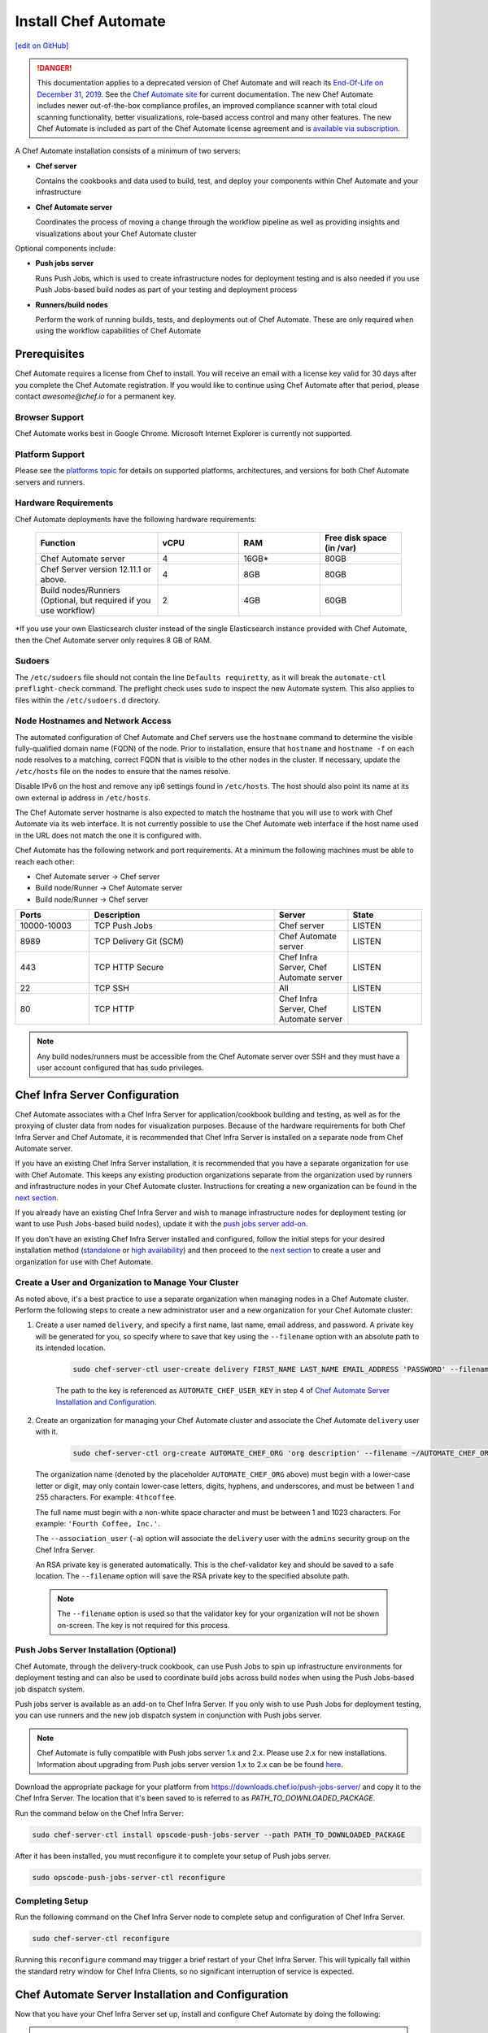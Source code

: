 =====================================================
Install Chef Automate
=====================================================
`[edit on GitHub] <https://github.com/chef/chef-web-docs/blob/master/chef_master/source/install_chef_automate.rst>`__

.. tag chef_automate_mark

.. image:: ../../images/a2_docs_banner.svg
   :target: https://automate.chef.io/docs

.. end_tag


.. tag EOL_a1

.. danger:: This documentation applies to a deprecated version of Chef Automate and will reach its `End-Of-Life on December 31, 2019 </versions.html#deprecated-products-and-versions>`__. See the `Chef Automate site <https://automate.chef.io/docs/quickstart/>`__ for current documentation. The new Chef Automate includes newer out-of-the-box compliance profiles, an improved compliance scanner with total cloud scanning functionality, better visualizations, role-based access control and many other features. The new Chef Automate is included as part of the Chef Automate license agreement and is `available via subscription <https://www.chef.io/pricing/>`_.

.. end_tag

A Chef Automate installation consists of a minimum of two servers:

* **Chef server**

  Contains the cookbooks and data used to build, test, and deploy your components within Chef Automate and your infrastructure

* **Chef Automate server**

  Coordinates the process of moving a change through the workflow pipeline as well as providing insights and visualizations about your Chef Automate cluster

Optional components include:

* **Push jobs server**

  Runs Push Jobs, which is used to create infrastructure nodes for deployment testing and is also needed if you use Push Jobs-based build nodes as part of your testing and deployment process

* **Runners/build nodes**

  Perform the work of running builds, tests, and deployments out of Chef Automate. These are only required when using the workflow capabilities of Chef Automate

Prerequisites
=====================================================

Chef Automate requires a license from Chef to install. You will receive an email with a license key valid for 30 days after you complete the Chef Automate registration. If you would like to continue using Chef Automate after that period, please contact `awesome@chef.io` for a permanent key.

Browser Support
------------------------------------------
Chef Automate works best in Google Chrome. Microsoft Internet Explorer is currently not supported.

Platform Support
-----------------------------------------
Please see the `platforms topic </platforms.html#chef-automate>`_ for details on supported platforms, architectures, and versions for both Chef Automate servers and runners.


Hardware Requirements
------------------------------------------

Chef Automate deployments have the following hardware requirements:

  .. list-table::
     :widths: 150 100 100 100
     :header-rows: 1

     * - Function
       - vCPU
       - RAM
       - Free disk space (in /var)
     * - Chef Automate server
       - 4
       - 16GB\*
       - 80GB
     * - Chef Server version 12.11.1 or above.
       - 4
       - 8GB
       - 80GB
     * - Build nodes/Runners (Optional, but required if you use workflow)
       - 2
       - 4GB
       - 60GB

\*If you use your own Elasticsearch cluster instead of the single Elasticsearch instance provided with Chef Automate,
then the Chef Automate server only requires 8 GB of RAM.

Sudoers
-----------------------------------------------------
The ``/etc/sudoers`` file should not contain the line ``Defaults requiretty``, as it will break the ``automate-ctl preflight-check`` command. The preflight check uses ``sudo`` to inspect the new Automate system. This also applies to files within the ``/etc/sudoers.d`` directory.

Node Hostnames and Network Access
-----------------------------------------------------

The automated configuration of Chef Automate and Chef servers use the
``hostname`` command to determine the visible fully-qualified domain name
(FQDN) of the node.  Prior to installation, ensure that ``hostname``
and ``hostname -f`` on each node resolves to a matching, correct FQDN that is visible to the
other nodes in the cluster. If necessary, update the ``/etc/hosts`` file on
the nodes to ensure that the names resolve.

Disable IPv6 on the host and remove any ip6 settings found in ``/etc/hosts``. The host should also point its name at its own external ip address in ``/etc/hosts``.

The Chef Automate server hostname is also expected to match the hostname
that you will use to work with Chef Automate via its web interface.  It is
not currently possible to use the Chef Automate web interface if the host
name used in the URL does not match the one it is configured with.

Chef Automate has the following network and port requirements. At a minimum the following machines must be able to reach each other:

* Chef Automate server -> Chef server
* Build node/Runner -> Chef Automate server
* Build node/Runner -> Chef server

.. list-table::
   :widths: 100 250 100 100
   :header-rows: 1

   * - Ports
     - Description
     - Server
     - State
   * - 10000-10003
     - TCP Push Jobs
     - Chef server
     - LISTEN
   * - 8989
     - TCP Delivery Git (SCM)
     - Chef Automate server
     - LISTEN
   * - 443
     - TCP HTTP Secure
     - Chef Infra Server, Chef Automate server
     - LISTEN
   * - 22
     - TCP SSH
     - All
     - LISTEN
   * - 80
     - TCP HTTP
     - Chef Infra Server, Chef Automate server
     - LISTEN

.. note:: Any build nodes/runners must be accessible from the Chef Automate server over SSH and they must have a user account configured that has sudo privileges.

Chef Infra Server Configuration
=====================================================
Chef Automate associates with a Chef Infra Server for application/cookbook building and testing, as well as for the proxying of cluster data from nodes for visualization purposes. Because of the hardware requirements for both Chef Infra Server and Chef Automate, it is recommended that Chef Infra Server is installed on a separate node from Chef Automate server.

If you have an existing Chef Infra Server installation, it is recommended that you have a separate organization for use with Chef Automate. This keeps any existing production organizations separate from the organization used by runners and infrastructure nodes in your Chef Automate cluster. Instructions for creating a new organization can be found in the `next section </install_chef_automate.html#create-a-user-and-organization-to-manage-your-cluster>`__.

If you already have an existing Chef Infra Server and wish to manage infrastructure nodes for deployment testing (or want to use Push Jobs-based build nodes), update it with the `push jobs server add-on </install_chef_automate.html#push-jobs-server-installation>`_.

If you don't have an existing Chef Infra Server installed and configured, follow the initial steps for your desired installation method (`standalone </install_server.html#standalone>`__ or `high availability </install_server_ha.html>`__) and then proceed to the `next section </install_chef_automate.html#create-a-user-and-organization-to-manage-your-cluster>`__ to create a user and organization for use with Chef Automate.

Create a User and Organization to Manage Your Cluster
-------------------------------------------------------
As noted above, it's a best practice to use a separate organization when managing nodes in a Chef Automate cluster. Perform the following steps to create a new administrator user and a new organization for your Chef Automate cluster:

#. Create a user named ``delivery``, and specify a first name, last name, email address, and password. A private key will be generated for you, so specify where to save that key using the ``--filename`` option with an absolute path to its intended location.

    .. code-block:: bash

        sudo chef-server-ctl user-create delivery FIRST_NAME LAST_NAME EMAIL_ADDRESS 'PASSWORD' --filename AUTOMATE_CHEF_USER_KEY

    The path to the key is referenced as ``AUTOMATE_CHEF_USER_KEY`` in step 4 of `Chef Automate Server Installation and Configuration </install_chef_automate.html#chef-automate-server-installation-and-configuration>`_.

#. Create an organization for managing your Chef Automate cluster and associate the Chef Automate ``delivery`` user with it.

    .. code-block:: bash

        sudo chef-server-ctl org-create AUTOMATE_CHEF_ORG 'org description' --filename ~/AUTOMATE_CHEF_ORG-validator.pem -a delivery

   The organization name (denoted by the placeholder ``AUTOMATE_CHEF_ORG`` above) must begin with a lower-case letter or digit, may only contain lower-case letters, digits, hyphens, and underscores, and must be between 1 and 255 characters. For example: ``4thcoffee``.

   The full name must begin with a non-white space character and must be between 1 and 1023 characters. For example: ``'Fourth Coffee, Inc.'``.

   The ``--association_user`` (``-a``) option will associate the ``delivery`` user with the ``admins`` security group on the Chef Infra Server.

   An RSA private key is generated automatically. This is the chef-validator key and should be saved to a safe location. The ``--filename`` option will save the RSA private key to the specified absolute path.

  .. note:: The ``--filename`` option is used so that the validator key for your organization will not be shown on-screen. The key is not required for this process.

Push Jobs Server Installation (Optional)
------------------------------------------------------

Chef Automate, through the delivery-truck cookbook, can use Push Jobs to spin up infrastructure environments for deployment testing and can also be used to coordinate build jobs across build nodes when using the Push Jobs-based job dispatch system.

Push jobs server is available as an add-on to Chef Infra Server. If you only wish to use Push Jobs for deployment testing, you can use runners and the new job dispatch system in conjunction with Push jobs server.

.. note:: Chef Automate is fully compatible with Push jobs server 1.x and 2.x. Please use 2.x for new installations. Information about upgrading from Push jobs server version 1.x to 2.x can be be found `here </release_notes_push_jobs.html#upgrading-chef-automate-installation-to-use-push-jobs-server-2-1>`_.

Download the appropriate package for your platform from `<https://downloads.chef.io/push-jobs-server/>`_  and copy it to the Chef Infra Server.  The location that it's been saved to is referred to as `PATH_TO_DOWNLOADED_PACKAGE`.

Run the command below on the Chef Infra Server:

.. code-block:: bash

   sudo chef-server-ctl install opscode-push-jobs-server --path PATH_TO_DOWNLOADED_PACKAGE

After it has been installed, you must reconfigure it to complete your setup of Push jobs server.

.. code-block:: bash

   sudo opscode-push-jobs-server-ctl reconfigure

Completing Setup
-----------------------------------------------------

Run the following command on the Chef Infra Server node to complete setup and
configuration of Chef Infra Server.

.. code-block:: bash

   sudo chef-server-ctl reconfigure

Running this ``reconfigure`` command may trigger a brief restart of your Chef Infra Server.  This will typically fall within the standard retry window for Chef Infra Clients, so no significant interruption of service is expected.

Chef Automate Server Installation and Configuration
========================================================

Now that you have your Chef Infra Server set up, install and configure Chef Automate by doing the following:

.. note:: If you plan to use a private Supermarket with your Chef Automate server, please make sure it is set up correctly by following the steps in `Install Private Supermarket </install_supermarket.html>`_.

#. Download and install the latest stable Chef Automate package for your operating system from `<https://downloads.chef.io/automate/>`_ on the Chef Automate server machine.

   For Debian:

   .. code-block:: bash

      sudo dpkg -i PATH_TO_AUTOMATE_SERVER_PACKAGE

   For Red Hat or CentOS:

   .. code-block:: bash

      sudo rpm -Uvh PATH_TO_AUTOMATE_SERVER_PACKAGE

#. Before starting the Chef Automate setup process, you're encouraged to use the optional ``preflight-check`` command to uncover common environmental problems that may prevent Chef Automate from functioning properly. For example, there may be required ports that are unavailable, which would have to be rectified prior to setup.

   .. code-block:: bash

      sudo automate-ctl preflight-check

   This triggers a series of validation steps on your system that will be sent to stdout as
   they are run, along with whether they are passing or failing. The end of the
   check will include a report of all failures and remediation steps that you can
   take to fix them.

   .. note:: As shown in the example above, this command requires root user privileges.

   Please refer to the troubleshooting section for more information about the error codes and remediation steps.

#. Ensure that the Chef Automate license file and the ``delivery`` user key you created earlier in the Chef Infra Server setup are located on the Chef Automate server.

#. Run the ``setup`` command. This command requires root user privileges. Any unsupplied arguments will be prompted for.

   .. code-block:: bash

      sudo automate-ctl setup --license AUTOMATE_LICENSE \
                              --key AUTOMATE_CHEF_USER_KEY \
                              --server-url https://CHEF_SERVER_FQDN/organizations/AUTOMATE_CHEF_ORG \
                              --fqdn AUTOMATE_SERVER_FQDN \
                              --enterprise ENTERPRISE_NAME \
                              --supermarket-fqdn SUPERMARKET_FQDN (Optional)

   All paths called for here should be supplied as the absolute path to a file, including the filename.

   ``AUTOMATE_LICENSE`` is the full path and file name of your Chef Automate license file. For example: ``/root/automate.license``.

   .. note:: After your Chef Automate server is successfully setup, this file will be copied into the ``/var/opt/delivery/license`` directory as ``delivery.license``.

   ``AUTOMATE_CHEF_USER_KEY`` is the ``delivery`` user key that you created on your Chef Infra Server. For example: ``/root/delivery.pem``.

   The ``--server-url`` is the URL of your Chef Infra Server, which contains the fully-qualified domain name of the Chef Infra Server and the name of the organization you created when you created the ``delivery`` user.

   ``AUTOMATE_SERVER_FQDN`` is the external fully-qualified domain name of the Chef Automate server. This is just the name of the system, not a URL. For example: ``host.4thcoffee.co``.

   ``ENTERPRISE_NAME`` is the name of your enterprise. For example: ``4thcoffee_inc``.

   .. note:: Currently, only one enterprise is allowed in Chef Automate.

   If you are using a private Supermarket, tell the setup command about it by supplying the ``--supermarket-fqdn`` command line argument:

   .. code-block:: none

      --supermarket-fqdn SUPERMARKET_FQDN

   Because the Supermarket FQDN argument is optional, it will not be prompted for when
   not specified. You must include this option to set up the Chef Automate server
   to interact with a private Supermarket. The setup command can be re-run
   as often as necessary.

   .. tag automate_supermarket

   .. note:: To enable Chef Automate to upload cookbooks to a private Supermarket, you have to manually log into the Supermarket server with the ``delivery`` user, and when it prompts you to enable the user for Supermarket, enter ``yes``. Also, you must copy the Supermarket certificate file to ``/etc/delivery/supermarket.crt`` on the Chef Automate server.

   .. end_tag

Once setup of your Chef Automate server completes, you will be prompted to apply the configuration.
This will apply the configuration changes and bring services online, or restart them if you've previously
run setup and applied configuration at that time. You can bypass this prompt by passing in the argument
``--configure`` to the ``setup`` command, which will run it automatically, or pass in ``--no-configure`` to skip it.

.. note:: Your Chef Automate server will not be available for use until you either agree to apply the configuration, or manually run ``sudo automate-ctl reconfigure``.

If you've applied the configuration, you will also be prompted to set up a Chef Automate runner and submit additional information. Alternatively, you can do so after the setup completes. See the `runner / build node <#set-up-a-build-node-runner-optional>`_ section of this guide for detailed steps.

After setup successfully completes and a configuration has been applied, login credentials are reported in the completion output; however, they are also saved to ``/etc/delivery/ENTERPRISE_NAME-admin-credentials``.

And if you don't have DNS, specify the fully-qualified domain names for your Chef Infra Server and Chef Automate server in ``/etc/hosts``:

   .. code-block:: none

      CHEF_SERVER_IP         CHEF_SERVER_FQDN
      AUTOMATE_SERVER_IP     AUTOMATE_SERVER_FQDN

.. note:: If your environment requires going through a proxy server, please see `About Proxies </install_chef_automate.html#about-proxies>`_ for information on how to configure proxy settings.

For more information about ``automate-ctl`` and how to use it, see `automate-ctl (executable) </ctl_automate_server.html>`_.

Configure node data collection
------------------------------------------------------------

After you have set up your Chef Infra Server and Chef Automate server, you must perform some simple configuration steps to visualize node data in Chef Automate. This process, along with more advanced data configuration scenarios, is detailed in `Configure Data Collection </data_collection.html>`__.

Set up a build node/runner (Optional)
------------------------------------------------------------

Chef Automate's workflow engine automatically creates phase jobs as project code is promoted through the phases of a workflow pipeline. These phase jobs are dispatched to special nodes, called runners and build nodes, that automatically execute each job as it is created.

.. tag DK2_automate_note

.. warning:: ChefDK 2.0 or later should only be installed on runners that are associated with Chef Automate 1.5 or later. Using ChefDK 2.0 on runners that are associated with an earlier version of Chef Automate will result in an error during deployment. If you are running an older version of Chef Automate, you should either downgrade your runners to use ChefDK 1.x or upgrade to Chef Automate 1.5 or later.

.. end_tag

The following steps show how to set up a runner from a Chef Automate server. While Push Jobs-based build nodes are still supported, the new SSH-based system using runners is the default job dispatch system and should be used for any new deployment. For instructions on how to set up a Push Jobs-based build node, see `Set up a build node </setup_build_node.html>`_.

#. If you have an on-premises Supermarket installation, copy the Supermarket certificate file to ``/etc/delivery/supermarket.crt``.

#. Run the ``install-runner`` subcommand.

   .. important:: The ``install-runner`` command creates a new file called ``job_runner`` in the ``/etc/sudoers.d`` directory that gives the runner the appropriate ``sudo`` access. If your runner does not have the ``#includedir /etc/sudoers.d`` directive included in its ``/etc/sudoers`` file, you must put that directive in before you run the ``install-runner`` command. Additionally, the line ``Defaults requiretty`` must not occur in the ``/etc/sudoers`` file on any runner. This will prevent proper installation of runners.

   .. note:: You can optionally download the latest ChefDK from `<https://downloads.chef.io/chefdk/>`_ to specify a local package via ``--installer``. Doing so is useful if you are in an air-gapped environment. Version 0.15.16 or greater of ChefDK is required. The download location is referred to below as ``OPTIONAL_CHEF_DK_PACKAGE_PATH``. This option cannot be used with the ``--chefdk-version`` as the version of the local package will be used.

   .. code-block:: bash

      automate-ctl install-runner RUNNER_FQDN \
                                  SSH_USERNAME \
                                  [--password OPTIONAL_SSH_OR_SUDO_PASSWORD] \
                                  [--installer OPTIONAL_CHEF_DK_PACKAGE_PATH] \
                                  [--ssh-identity-file OPTIONAL_SSH_IDENTITY_FILE] \
                                  [--chefdk-version VERSION] \
                                  [--port SSH_PORT]

   The ``SSH_USERNAME`` provided must have ``sudo`` access on the intended runner, and at least one of ``--password PASSWORD`` or ``--ssh-identity-file FILE`` is required by Chef Automate in order to communicate with it.

   If you require a specific version of ChefDK to be downloaded and installed on your runners, you can specify it in the ``--chefdk-version`` option. This is useful if your cookbooks are not compatible with the Chef Infra Client version that comes with the latest version of ChefDK.

   For more ``install-runner`` usage examples, see `install-runner </ctl_automate_server.html#install-runner>`__, and for more information on runners and the SSH-based job dispatch system, see `Runners </runners.html>`_.

   .. tag chef_automate_build_nodes

   .. note:: Legacy build nodes created by ``delivery-cluster`` can be used with a Chef Automate server.  Some node visibility features are designed to only work with new build nodes and runners installed through the command line process, but the workflow feature in Chef Automate can use legacy, new, or mixed node pools; however, you cannot upgrade a legacy build node to the new build node or runner models.  If you would like to use new build nodes/runners, please use fresh hosts or completely wipe your legacy build nodes before attempting to run ``automate-ctl install-build-node`` or ``automate-ctl install-runner``.

   .. end_tag

   Depending on whether you created runners or build nodes, you can view the logs at either ``/var/log/delivery-ctl/runner-install_$RUNNER_FDQN.log`` or ``/var/log/delivery-ctl/build-node-install_$BUILD_NODE_FDQN.log``.

   Any existing nodes with the same name as your runner's FQDN will be overwritten on the Chef Infra Server. This will remove any previous run lists or Chef Infra Server configuration on this node. This is done in case the hostname was previously being used for something else. When calling ``install-runner``, it will give you a warning if you will overwrite a node before installation begins, which you can bypass by passing ``--yes``.

.. note:: Certain sensitive files are copied over to a temporary directory on the build node/runner. In the event of failure after these files have been copied, the installer will attempt to remove them. If it is unable to do so, it will provide you with instructions for doing so manually.

.. note:: Setting up a build node or a runner involves a Chef Infra Client run on the target node. This requires the target node to be able to reach your installation's Chef Infra Server. Especially in setups that involve proxies, connectivity issues abound and lead to hard-to-spot errors. One indicator of not having interacted with the Chef Infra Server is this output in your Chef Infra Client run (note the "Server Response" section):

   .. code-block:: none

      ================================================================================
      Chef encountered an error attempting to load the node data for "bldr-1.example"
      ================================================================================

      Authorization Error
      -------------------
      Your client is not authorized to load the node data (HTTP 403).

      Server Response:
      ----------------
      Cannot fetch the contents of the response.

About Proxies
--------------------------------------------------

If the Chef Automate setup process is happening in an environment that is configured to only allow http/https traffic to go
through a proxy server, then some additional steps need to be taken.

The ``http_proxy``, ``https_proxy`` and ``no_proxy`` environment variables will need to be set appropriately for the setup process
to complete successfully. These can be set in the environment directly, or added to a config.rb file (for example, in ``/root/.chef/config.rb``).

Any host that needs to make outgoing http or https connections will require these settings as well. For example, the Chef Automate server
(which makes knife calls to Chef Infra Server) and Chef Infra Server (for Push Jobs) should have these configured. To update the Chef Automate server, update ``/etc/delivery/delivery.rb`` on your Chef Automate server with the values specified in `Proxy Settings </config_rb_delivery.html#proxy-settings>`_. After you have configured your settings, run ``sudo automate-ctl reconfigure``.

For general information on proxy settings, please see `Working with Proxies </proxies.html>`__.

Compliance
===================================================================

.. _profiles:

Profiles
------------------------------------------------------------

Chef Automate contains a compliance profiles asset store that provides several built-in profiles covering baseline security checks through CIS benchmarks across multiple operating systems.

 The compliance profiles asset store is enabled by default. You can manage your profiles through the `Chef Automate API </api_automate.html>`_ as well as through the Chef Automate UI. See `An Overview of Compliance in Chef Automate </chef_automate_compliance.html>`_ for more information on the new integrated compliance functionality.

Scanning
------------------------------------------------------------

Allows nodes to execute infrastructure tests or compliance profiles as part of a Chef Infra Client runs. For more details, see `Perform a Compliance Scan in Chef Automate </perform_compliance_scan.html>`_.

Troubleshooting
===================================================================

If you run into issues during during setup or in the use of Chef Automate, see `Troubleshooting Chef Automate </troubleshooting_chef_automate.html>`__ for debugging tips and remediations.

Delivery-truck setup
====================================================================

Delivery-truck is Chef Automate's recommended way of setting up build cookbooks.  See `About the delivery-truck Cookbook </delivery_truck.html>`__ for directions on how to get started.
